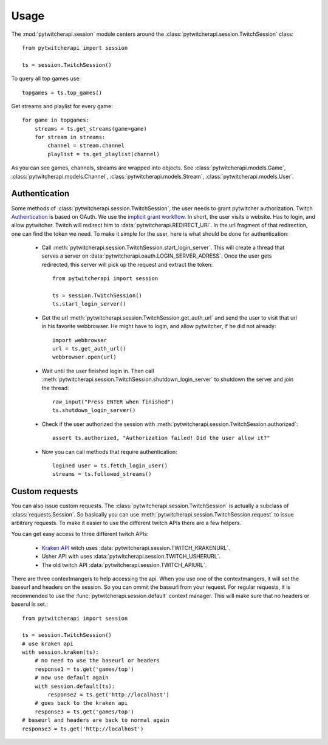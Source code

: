 ========
Usage
========

The :mod:`pytwitcherapi.session` module centers around the
:class:`pytwitcherapi.session.TwitchSession` class::

  from pytwitcherapi import session

  ts = session.TwitchSession()

To query all top games use::

  topgames = ts.top_games()

Get streams and playlist for every game::

  for game in topgames:
      streams = ts.get_streams(game=game)
      for stream in streams:
          channel = stream.channel
          playlist = ts.get_playlist(channel)

As you can see games, channels, streams are wrapped into objects.
See :class:`pytwitcherapi.models.Game`, :class:`pytwitcherapi.models.Channel`, :class:`pytwitcherapi.models.Stream`, :class:`pytwitcherapi.models.User`.

--------------
Authentication
--------------

Some methods of :class:`pytwitcherapi.session.TwitchSession`, the user needs to grant pytwitcher authorization.
Twitch `Authentication <https://github.com/justintv/Twitch-API/blob/master/authentication.md>`_ is based on OAuth.
We use the `implicit grant workflow <https://github.com/justintv/Twitch-API/blob/master/authentication.md#implicit-grant-flow>`_.
In short, the user visits a website. Has to login, and allow pytwitcher. Twitch will redirect him to :data:`pytwitcherapi.REDIRECT_URI`.
In the url fragment of that redirection, one can find the token we need.
To make it simple for the user, here is what should be done for authentication:

  - Call :meth:`pytwitcherapi.session.TwitchSession.start_login_server`.
    This will create a thread that serves a server on :data:`pytwitcherapi.oauth.LOGIN_SERVER_ADRESS`.
    Once the user gets redirected, this server will pick up the request and
    extract the token::

      from pytwitcherapi import session
      
      ts = session.TwitchSession()
      ts.start_login_server()

  - Get the url :meth:`pytwitcherapi.session.TwitchSession.get_auth_url` and send
    the user to visit that url in his favorite webbrowser. He might have to login,
    and allow pytwitcher, if he did not already::

      import webbrowser
      url = ts.get_auth_url()
      webbrowser.open(url)

  - Wait until the user finished login in. Then call
    :meth:`pytwitcherapi.session.TwitchSession.shutdown_login_server` to
    shutdown the server and join the thread::

      raw_input("Press ENTER when finished")
      ts.shutdown_login_server()

  - Check if the user authorized the session with
    :meth:`pytwitcherapi.session.TwitchSession.authorized`::

      assert ts.authorized, "Authorization failed! Did the user allow it?"

  - Now you can call methods that require authentication::

      logined user = ts.fetch_login_user()
      streams = ts.followed_streams()


---------------
Custom requests
---------------

You can also issue custom requests. The :class:`pytwitcherapi.session.TwitchSession`
is actually a subclass of :class:`requests.Session`. So basically
you can use :meth:`pytwitcherapi.session.TwitchSession.request` to issue
arbitrary requests.
To make it easier to use the different twitch APIs there are a few helpers.

You can get easy access to three different twitch APIs:

  * `Kraken API <https://github.com/justintv/Twitch-API>`_ witch uses :data:`pytwitcherapi.session.TWITCH_KRAKENURL`.
  * Usher API with uses :data:`pytwitcherapi.session.TWITCH_USHERURL`.
  * The old twitch API :data:`pytwitcherapi.session.TWITCH_APIURL`.

There are three contextmangers to help accessing the api.
When you use one of the contextmangers, it will set the baseurl and headers on the session. So you can ommit the baseurl from your request. For regular requests,
it is recommended to use the :func:`pytwitcherapi.session.default` context manager. This will make sure that no headers or baserul is set.::

  from pytwitcherapi import session
  
  ts = session.TwitchSession()
  # use kraken api
  with session.kraken(ts):
      # no need to use the baseurl or headers
      response1 = ts.get('games/top')
      # now use default again 
      with session.default(ts):
          response2 = ts.get('http://localhost')
      # goes back to the kraken api
      response3 = ts.get('games/top')
  # baseurl and headers are back to normal again
  response3 = ts.get('http://localhost')
